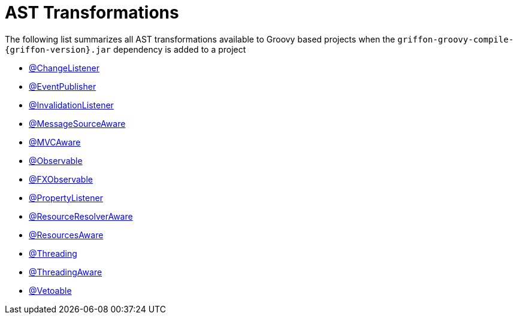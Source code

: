 
[[_appendix_ast_transformations]]
= AST Transformations

The following list summarizes all AST transformations available to Groovy based
projects when the `griffon-groovy-compile-{griffon-version}.jar` dependency is
added to a project

 - <<_models_change_listener_transformation,@ChangeListener>>
 - <<_events_eventpublisher_transformation,@EventPublisher>>
 - <<_models_invalidation_listener_transformation,@InvalidationListener>>
 - <<_internationalization_message_source_transformation,@MessageSourceAware>>
 - <<_mvc_mvcaware_transformation,@MVCAware>>
 - <<_models_observable_transformation,@Observable>>
 - <<_models_fxobservable_transformation,@FXObservable>>
 - <<_models_property_listener_transformation,@PropertyListener>>
 - <<_resources_resource_resolver_transformation,@ResourceResolverAware>>
 - <<_resources_resources_aware_transformation,@ResourcesAware>>
 - <<_threading_annotation,@Threading>>
 - <<_threading_transformation,@ThreadingAware>>
 - <<_models_vetoable_transformation,@Vetoable>>
